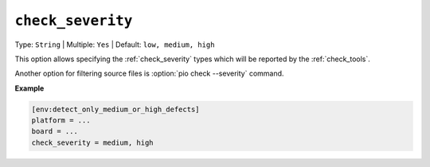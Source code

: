 ..  Copyright (c) 2019-present PlatformIO <contact@platformio.org>
    Licensed under the Apache License, Version 2.0 (the "License");
    you may not use this file except in compliance with the License.
    You may obtain a copy of the License at
       http://www.apache.org/licenses/LICENSE-2.0
    Unless required by applicable law or agreed to in writing, software
    distributed under the License is distributed on an "AS IS" BASIS,
    WITHOUT WARRANTIES OR CONDITIONS OF ANY KIND, either express or implied.
    See the License for the specific language governing permissions and
    limitations under the License.

.. _projectconf_check_severity:

``check_severity``
------------------

Type: ``String`` | Multiple: ``Yes`` | Default: ``low, medium, high``

This option allows specifying the :ref:`check_severity` types which will
be reported by the :ref:`check_tools`.

Another option for filtering source files is :option:`pio check --severity` command.

**Example**

.. code-block:: ini

    [env:detect_only_medium_or_high_defects]
    platform = ...
    board = ...
    check_severity = medium, high
